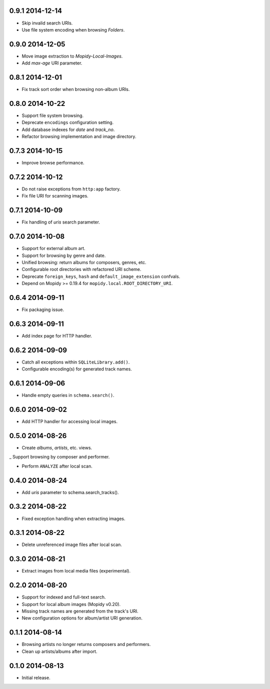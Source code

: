 0.9.1 2014-12-14
----------------

- Skip invalid search URIs.

- Use file system encoding when browsing `Folders`.


0.9.0 2014-12-05
----------------

- Move image extraction to `Mopidy-Local-Images`.

- Add `max-age` URI parameter.


0.8.1 2014-12-01
----------------

- Fix track sort order when browsing non-album URIs.


0.8.0 2014-10-22
----------------

- Support file system browsing.

- Deprecate ``encodings`` configuration setting.

- Add database indexes for `date` and `track_no`.

- Refactor browsing implementation and image directory.


0.7.3 2014-10-15
----------------

- Improve browse performance.


0.7.2 2014-10-12
----------------

- Do not raise exceptions from ``http:app`` factory.

- Fix file URI for scanning images.


0.7.1 2014-10-09
----------------

- Fix handling of `uris` search parameter.


0.7.0 2014-10-08
----------------

- Support for external album art.

- Support for browsing by genre and date.

- Unified browsing: return albums for composers, genres, etc.

- Configurable root directories with refactored URI scheme.

- Deprecate ``foreign_keys``, ``hash`` and ``default_image_extension``
  confvals.

- Depend on Mopidy >= 0.19.4 for ``mopidy.local.ROOT_DIRECTORY_URI``.


0.6.4 2014-09-11
----------------

- Fix packaging issue.


0.6.3 2014-09-11
----------------

- Add index page for HTTP handler.


0.6.2 2014-09-09
----------------

- Catch all exceptions within ``SQLiteLibrary.add()``.

- Configurable encoding(s) for generated track names.


0.6.1 2014-09-06
----------------

- Handle empty queries in ``schema.search()``.


0.6.0 2014-09-02
----------------

- Add HTTP handler for accessing local images.


0.5.0 2014-08-26
----------------

- Create `albums`, `artists`, etc. views.

_ Support browsing by composer and performer.

- Perform ``ANALYZE`` after local scan.


0.4.0 2014-08-24
----------------

- Add `uris` parameter to schema.search_tracks().


0.3.2 2014-08-22
----------------

- Fixed exception handling when extracting images.


0.3.1 2014-08-22
----------------

- Delete unreferenced image files after local scan.


0.3.0 2014-08-21
----------------

- Extract images from local media files (experimental).


0.2.0 2014-08-20
----------------

- Support for indexed and full-text search.

- Support for local album images (Mopidy v0.20).

- Missing track names are generated from the track's URI.

- New configuration options for album/artist URI generation.


0.1.1 2014-08-14
----------------

- Browsing artists no longer returns composers and performers.

- Clean up artists/albums after import.


0.1.0 2014-08-13
----------------

- Initial release.
